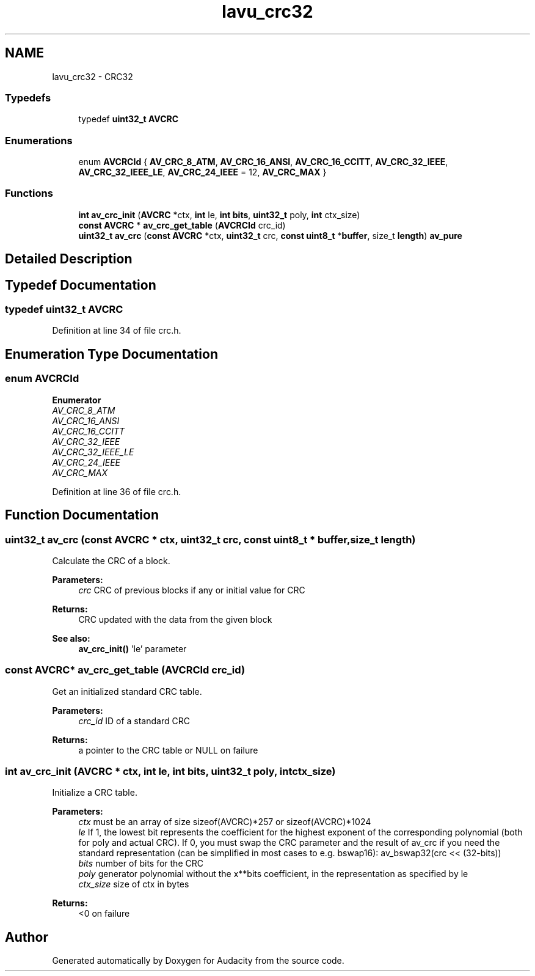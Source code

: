 .TH "lavu_crc32" 3 "Thu Apr 28 2016" "Audacity" \" -*- nroff -*-
.ad l
.nh
.SH NAME
lavu_crc32 \- CRC32
.SS "Typedefs"

.in +1c
.ti -1c
.RI "typedef \fBuint32_t\fP \fBAVCRC\fP"
.br
.in -1c
.SS "Enumerations"

.in +1c
.ti -1c
.RI "enum \fBAVCRCId\fP { \fBAV_CRC_8_ATM\fP, \fBAV_CRC_16_ANSI\fP, \fBAV_CRC_16_CCITT\fP, \fBAV_CRC_32_IEEE\fP, \fBAV_CRC_32_IEEE_LE\fP, \fBAV_CRC_24_IEEE\fP = 12, \fBAV_CRC_MAX\fP }"
.br
.in -1c
.SS "Functions"

.in +1c
.ti -1c
.RI "\fBint\fP \fBav_crc_init\fP (\fBAVCRC\fP *ctx, \fBint\fP le, \fBint\fP \fBbits\fP, \fBuint32_t\fP poly, \fBint\fP ctx_size)"
.br
.ti -1c
.RI "\fBconst\fP \fBAVCRC\fP * \fBav_crc_get_table\fP (\fBAVCRCId\fP crc_id)"
.br
.ti -1c
.RI "\fBuint32_t\fP \fBav_crc\fP (\fBconst\fP \fBAVCRC\fP *ctx, \fBuint32_t\fP crc, \fBconst\fP \fBuint8_t\fP *\fBbuffer\fP, size_t \fBlength\fP) \fBav_pure\fP"
.br
.in -1c
.SH "Detailed Description"
.PP 

.SH "Typedef Documentation"
.PP 
.SS "typedef \fBuint32_t\fP \fBAVCRC\fP"

.PP
Definition at line 34 of file crc\&.h\&.
.SH "Enumeration Type Documentation"
.PP 
.SS "enum \fBAVCRCId\fP"

.PP
\fBEnumerator\fP
.in +1c
.TP
\fB\fIAV_CRC_8_ATM \fP\fP
.TP
\fB\fIAV_CRC_16_ANSI \fP\fP
.TP
\fB\fIAV_CRC_16_CCITT \fP\fP
.TP
\fB\fIAV_CRC_32_IEEE \fP\fP
.TP
\fB\fIAV_CRC_32_IEEE_LE \fP\fP
.TP
\fB\fIAV_CRC_24_IEEE \fP\fP
.TP
\fB\fIAV_CRC_MAX \fP\fP
.PP
Definition at line 36 of file crc\&.h\&.
.SH "Function Documentation"
.PP 
.SS "\fBuint32_t\fP av_crc (\fBconst\fP \fBAVCRC\fP * ctx, \fBuint32_t\fP crc, \fBconst\fP \fBuint8_t\fP * buffer, size_t length)"
Calculate the CRC of a block\&. 
.PP
\fBParameters:\fP
.RS 4
\fIcrc\fP CRC of previous blocks if any or initial value for CRC 
.RE
.PP
\fBReturns:\fP
.RS 4
CRC updated with the data from the given block
.RE
.PP
\fBSee also:\fP
.RS 4
\fBav_crc_init()\fP 'le' parameter 
.RE
.PP

.SS "\fBconst\fP \fBAVCRC\fP* av_crc_get_table (\fBAVCRCId\fP crc_id)"
Get an initialized standard CRC table\&. 
.PP
\fBParameters:\fP
.RS 4
\fIcrc_id\fP ID of a standard CRC 
.RE
.PP
\fBReturns:\fP
.RS 4
a pointer to the CRC table or NULL on failure 
.RE
.PP

.SS "\fBint\fP av_crc_init (\fBAVCRC\fP * ctx, \fBint\fP le, \fBint\fP bits, \fBuint32_t\fP poly, \fBint\fP ctx_size)"
Initialize a CRC table\&. 
.PP
\fBParameters:\fP
.RS 4
\fIctx\fP must be an array of size sizeof(AVCRC)*257 or sizeof(AVCRC)*1024 
.br
\fIle\fP If 1, the lowest bit represents the coefficient for the highest exponent of the corresponding polynomial (both for poly and actual CRC)\&. If 0, you must swap the CRC parameter and the result of av_crc if you need the standard representation (can be simplified in most cases to e\&.g\&. bswap16): av_bswap32(crc << (32-bits)) 
.br
\fIbits\fP number of bits for the CRC 
.br
\fIpoly\fP generator polynomial without the x**bits coefficient, in the representation as specified by le 
.br
\fIctx_size\fP size of ctx in bytes 
.RE
.PP
\fBReturns:\fP
.RS 4
<0 on failure 
.RE
.PP

.SH "Author"
.PP 
Generated automatically by Doxygen for Audacity from the source code\&.
